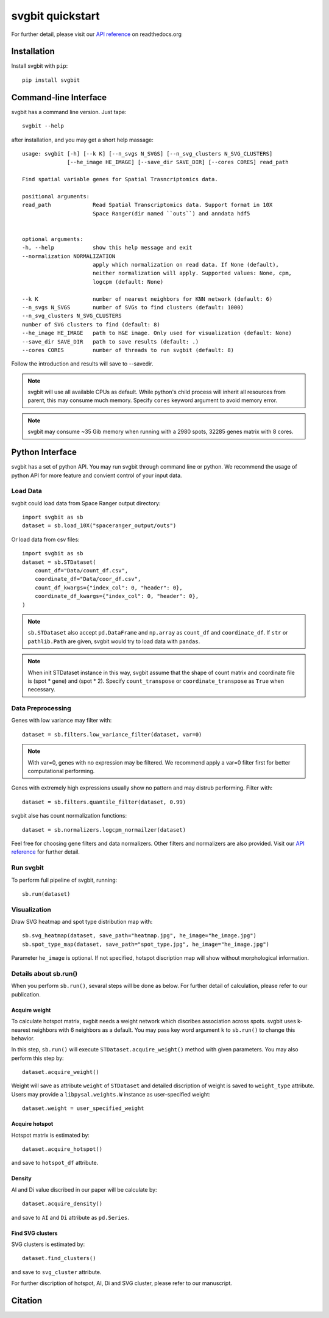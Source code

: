#################
svgbit quickstart
#################
.. image:: https://badge.fury.io/py/svgbit.svg
    :target: https://badge.fury.io/py/svgbit

For further detail, please visit our `API reference`_ on readthedocs.org



Installation
============
Install svgbit with ``pip``::

    pip install svgbit



Command-line Interface
======================
svgbit has a command line version. Just tape::

    svgbit --help

after installation, and you may get a short help massage::

    usage: svgbit [-h] [--k K] [--n_svgs N_SVGS] [--n_svg_clusters N_SVG_CLUSTERS]
                  [--he_image HE_IMAGE] [--save_dir SAVE_DIR] [--cores CORES] read_path

    Find spatial variable genes for Spatial Trasncriptomics data.

    positional arguments:
    read_path             Read Spatial Transcriptomics data. Support format in 10X
                          Space Ranger(dir named ``outs``) and anndata hdf5


    optional arguments:
    -h, --help            show this help message and exit
    --normalization NORMALIZATION
                          apply which normalization on read data. If None (default),
                          neither normalization will apply. Supported values: None, cpm,
                          logcpm (default: None)

    --k K                 number of nearest neighbors for KNN network (default: 6)
    --n_svgs N_SVGS       number of SVGs to find clusters (default: 1000)
    --n_svg_clusters N_SVG_CLUSTERS
    number of SVG clusters to find (default: 8)
    --he_image HE_IMAGE   path to H&E image. Only used for visualization (default: None)
    --save_dir SAVE_DIR   path to save results (default: .)
    --cores CORES         number of threads to run svgbit (default: 8)

Follow the introduction and results will save to --savedir.

.. note::
    svgbit will use all available CPUs as default. While python's child process
    will inherit all resources from parent, this may consume much memory. Specify
    ``cores`` keyword argument to avoid memory error.

.. note::
   svgbit may consume ~35 Gib memory when running with a 2980 spots, 32285 genes
   matrix with 8 cores.



Python Interface
================
svgbit has a set of python API. You may run svgbit through command line or
python. We recommend the usage of python API for more feature and convient
control of your input data.


Load Data
---------
svgbit could load data from Space Ranger output directory::

    import svgbit as sb
    dataset = sb.load_10X("spaceranger_output/outs")

Or load data from csv files::

    import svgbit as sb
    dataset = sb.STDataset(
        count_df="Data/count_df.csv",
        coordinate_df="Data/coor_df.csv",
        count_df_kwargs={"index_col": 0, "header": 0},
        coordinate_df_kwargs={"index_col": 0, "header": 0},
    )

.. note::
    ``sb.STDataset`` also accept ``pd.DataFrame`` and ``np.array`` as
    ``count_df`` and ``coordinate_df``. If ``str`` or ``pathlib.Path`` are
    given, svgbit would try to load data with ``pandas``.

.. note::
   When init STDataset instance in this way, svgbit assume that the shape
   of count matrix and coordinate file is  (spot * gene) and (spot * 2).
   Specify ``count_transpose`` or ``coordinate_transpose`` as ``True``
   when necessary.


Data Preprocessing
------------------
Genes with low variance may filter with::

    dataset = sb.filters.low_variance_filter(dataset, var=0)

.. note::
   With var=0, genes with no expression may be filtered. We recommend
   apply a var=0 filter first for better computational performing.

Genes with extremely high expressions usually show no pattern and may
distrub performing. Filter with::

    dataset = sb.filters.quantile_filter(dataset, 0.99)
   
svgbit alse has count normalization functions::

    dataset = sb.normalizers.logcpm_normailzer(dataset)

Feel free for choosing gene filters and data normalizers. Other filters
and normalizers are also provided. Visit our `API reference`_ for further
detail.


Run svgbit
----------
To perform full pipeline of svgbit, running::

    sb.run(dataset)


Visualization
-------------
Draw SVG heatmap and spot type distribution map with::

    sb.svg_heatmap(dataset, save_path="heatmap.jpg", he_image="he_image.jpg")
    sb.spot_type_map(dataset, save_path="spot_type.jpg", he_image="he_image.jpg")

Parameter ``he_image`` is optional. If not specified, hotspot discription
map will show without morphological information.


Details about sb.run()
----------------------
When you perform ``sb.run()``, sevaral steps will be done as below.
For further detail of calculation, please refer to our publication.

Acquire weight
::::::::::::::

To calculate hotspot matrix, svgbit needs a weight network which discribes
association across spots. svgbit uses k-nearest neighbors with 6 neighbors
as a default. You may pass key word argument ``k`` to ``sb.run()`` to
change this behavior.

In this step, ``sb.run()`` will execute ``STDataset.acquire_weight()``
method with given parameters. You may also perform this step by::

    dataset.acquire_weight()

Weight will save as attribute ``weight`` of ``STDataset`` and detailed
discription of weight is saved to ``weight_type`` attribute. Users may
provide a ``libpysal.weights.W`` instance as user-specified weight::

    dataset.weight = user_specified_weight

Acquire hotspot
:::::::::::::::

Hotspot matrix is estimated by::

    dataset.acquire_hotspot()

and save to ``hotspot_df`` attribute.

Density
:::::::

AI and Di value discribed in our paper will be calculate by::

    dataset.acquire_density()

and save to ``AI`` and ``Di`` attribute as ``pd.Series``.

Find SVG clusters
:::::::::::::::::

SVG clusters is estimated by::

    dataset.find_clusters()

and save to ``svg_cluster`` attribute.

For further discription of hotspot, AI, Di and SVG cluster, please refer to
our manuscript.



Citation
========



.. _API reference: https://svgbit.readthedocs.io/en/latest/
